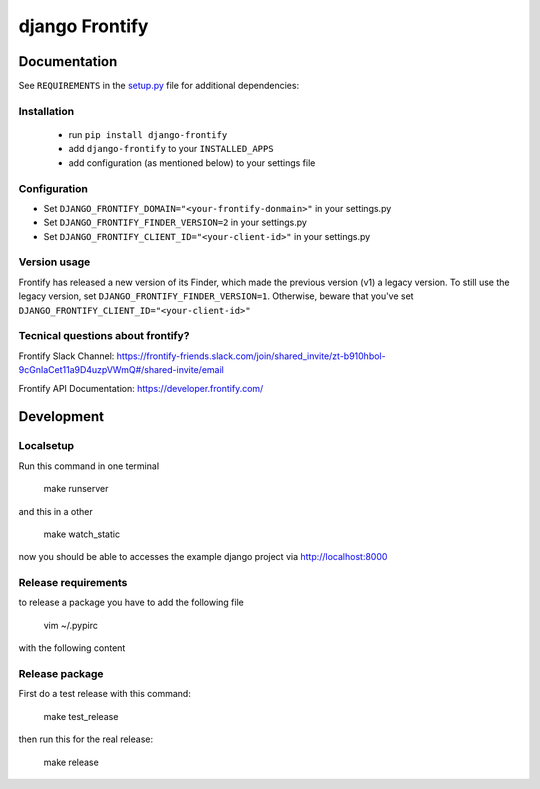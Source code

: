 ===============
django Frontify
===============

Documentation
=============

See ``REQUIREMENTS`` in the `setup.py <https://github.com/lab360-ch/django-frontify/blob/master/setup.py>`_
file for additional dependencies:

Installation
------------

 * run ``pip install django-frontify``
 * add ``django-frontify`` to your ``INSTALLED_APPS``
 * add configuration (as mentioned below) to your settings file


Configuration
-------------

* Set ``DJANGO_FRONTIFY_DOMAIN="<your-frontify-donmain>"`` in your settings.py
* Set ``DJANGO_FRONTIFY_FINDER_VERSION=2`` in your settings.py
* Set ``DJANGO_FRONTIFY_CLIENT_ID="<your-client-id>"`` in your settings.py


Version usage
-------------
Frontify has released a new version of its Finder, which made the previous version (v1) a legacy version.
To still use the legacy version, set ``DJANGO_FRONTIFY_FINDER_VERSION=1``.
Otherwise, beware that you've set ``DJANGO_FRONTIFY_CLIENT_ID="<your-client-id>"``


Tecnical questions about frontify?
----------------------------------

Frontify Slack Channel:  
https://frontify-friends.slack.com/join/shared_invite/zt-b910hbol-9cGnIaCet11a9D4uzpVWmQ#/shared-invite/email 

Frontify API Documentation:  
https://developer.frontify.com/ 


Development
=============

Localsetup
------------

Run this command in one terminal

    make runserver

and this in a other

    make watch_static

now you should be able to accesses the example django project via http://localhost:8000


Release requirements
--------------------

to release a package you have to add the following file

    vim ~/.pypirc

with the following content

.. code-block::DJANGO_FRONTIFY_CLIENT_ID

    [distutils]
    index-servers =
      pypi
      pypitest
    
    [pypi]
    repository: https://pypi.python.org/pypi
    username: YOUR_USERNAME_HERE
    password: YOUR_PASSWORD_HERE
    
    [pypitest]
    repository: https://test.pypi.org/legacy/
    username: YOUR_USERNAME_HERE
    password: YOUR_PASSWORD_HERE


Release package
---------------

First do a test release with this command:

    make test_release

then run this for the real release:

    make release

